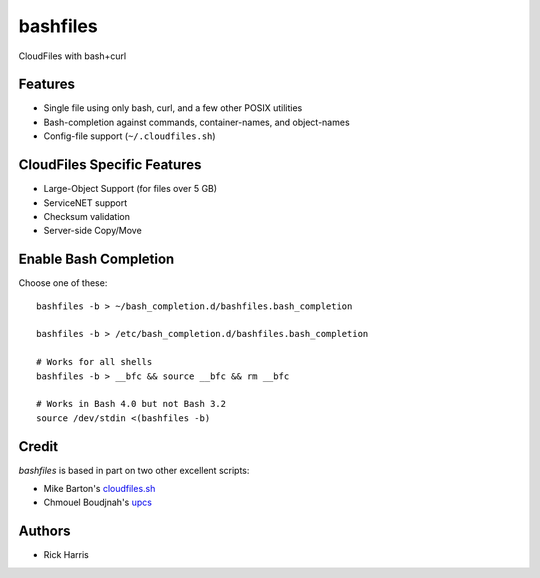 =========
bashfiles
=========

CloudFiles with bash+curl


Features
========

* Single file using only bash, curl, and a few other POSIX utilities

* Bash-completion against commands, container-names, and object-names

* Config-file support (``~/.cloudfiles.sh``)


CloudFiles Specific Features
============================

* Large-Object Support (for files over 5 GB)

* ServiceNET support

* Checksum validation

* Server-side Copy/Move


Enable Bash Completion
======================

Choose one of these::

    bashfiles -b > ~/bash_completion.d/bashfiles.bash_completion

    bashfiles -b > /etc/bash_completion.d/bashfiles.bash_completion

    # Works for all shells
    bashfiles -b > __bfc && source __bfc && rm __bfc

    # Works in Bash 4.0 but not Bash 3.2
    source /dev/stdin <(bashfiles -b)


Credit
======

`bashfiles` is based in part on two other excellent scripts:

* Mike Barton's `cloudfiles.sh <https://github.com/redbo/cloudfiles.sh>`_
* Chmouel Boudjnah's `upcs <https://github.com/chmouel/upcs>`_


Authors
=======

* Rick Harris
